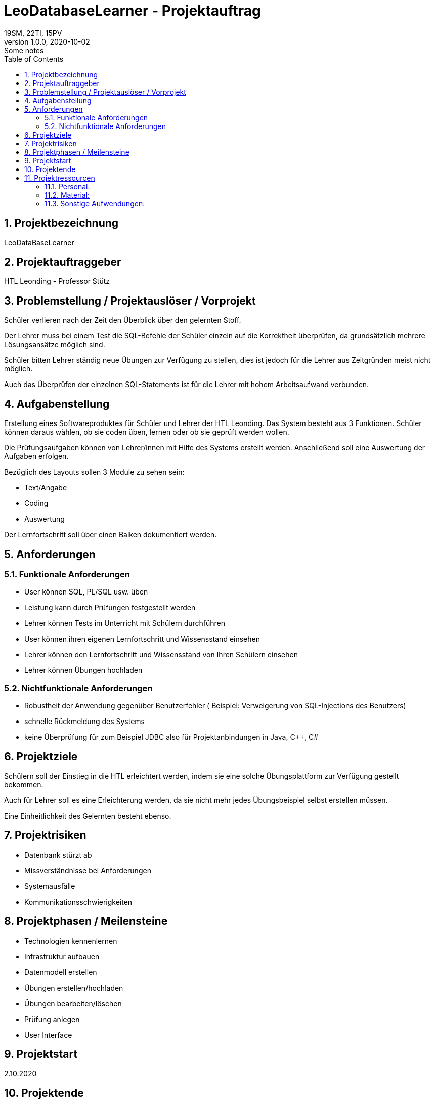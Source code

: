 = LeoDatabaseLearner - Projektauftrag
19SM, 22TI, 15PV
1.0.0, 2020-10-02: Some notes
ifndef::imagesdir[:imagesdir: images]
//:toc-placement!:  // prevents the generation of the doc at this position, so it can be printed afterwards
:sourcedir: ../src/main/java
:icons: font
:sectnums:    // Nummerierung der Überschriften / section numbering
:toc: left

//Need this blank line after ifdef, don't know why...
ifdef::backend-html5[]

// https://fontawesome.com/v4.7.0/icons/

////
icon:file-text-o[link=https://raw.githubusercontent.com/htl-leonding-college/asciidoctor-docker-template/master/asciidocs/{docname}.adoc] ‏ ‏ ‎
icon:github-square[link=https://github.com/htl-leonding-college/asciidoctor-docker-template] ‏ ‏ ‎
icon:home[link=https://htl-leonding.github.io/]
////
endif::backend-html5[]


// print the toc here (not at the default position)
//toc::[]

== Projektbezeichnung
LeoDataBaseLearner

== Projektauftraggeber
HTL Leonding - Professor Stütz

== Problemstellung / Projektauslöser / Vorprojekt
Schüler verlieren nach der Zeit den Überblick über den gelernten Stoff.

Der Lehrer muss bei einem Test die SQL-Befehle der Schüler einzeln auf
die Korrektheit überprüfen, da grundsätzlich mehrere Lösungsansätze
möglich sind.

Schüler bitten Lehrer ständig neue Übungen zur Verfügung zu stellen,
dies ist jedoch für die Lehrer aus Zeitgründen meist nicht möglich.

Auch das Überprüfen der einzelnen SQL-Statements ist für die Lehrer mit
hohem Arbeitsaufwand verbunden.


== Aufgabenstellung
Erstellung eines Softwareproduktes für Schüler und Lehrer der HTL Leonding.
Das System besteht aus 3 Funktionen.
Schüler können daraus wählen, ob sie coden üben, lernen oder ob sie geprüft werden wollen.

Die Prüfungsaufgaben können von Lehrer/innen mit Hilfe des Systems erstellt werden.
Anschließend soll eine Auswertung der Aufgaben erfolgen.

Bezüglich des Layouts sollen 3 Module zu sehen sein:

* Text/Angabe
* Coding
* Auswertung

Der Lernfortschritt soll über einen Balken dokumentiert werden.

== Anforderungen
=== Funktionale Anforderungen
- User können SQL, PL/SQL usw. üben
- Leistung kann durch Prüfungen festgestellt werden
- Lehrer können Tests im Unterricht mit Schülern durchführen
- User können ihren eigenen Lernfortschritt und Wissensstand einsehen
- Lehrer können den Lernfortschritt und Wissensstand von Ihren Schülern einsehen
- Lehrer können Übungen hochladen

=== Nichtfunktionale Anforderungen
- Robustheit der Anwendung gegenüber Benutzerfehler
( Beispiel: Verweigerung von SQL-Injections des Benutzers)
- schnelle Rückmeldung des Systems
- keine Überprüfung für zum Beispiel JDBC also für Projektanbindungen in Java, C++, C#

== Projektziele

Schülern soll der Einstieg in die HTL erleichtert werden,
indem sie eine solche Übungsplattform zur Verfügung gestellt bekommen.

Auch für Lehrer soll es eine Erleichterung werden, da sie nicht mehr
jedes Übungsbeispiel selbst erstellen müssen.

Eine Einheitlichkeit des Gelernten besteht ebenso.

== Projektrisiken
- Datenbank stürzt ab
- Missverständnisse bei Anforderungen
- Systemausfälle
- Kommunikationsschwierigkeiten

== Projektphasen / Meilensteine
- Technologien kennenlernen
- Infrastruktur aufbauen
- Datenmodell erstellen
- Übungen erstellen/hochladen
- Übungen bearbeiten/löschen
- Prüfung anlegen
- User Interface

== Projektstart

2.10.2020

== Projektende

Dezember 2021/Jänner 2022

== Projektressourcen

=== Personal:
- 15PV(Projektleiterin)
v.p@example.at
- 19SM
- 22TI
- (DC)

=== Material:
- Datenbank
- Server

=== Sonstige Aufwendungen:
- viel Zeit ;)